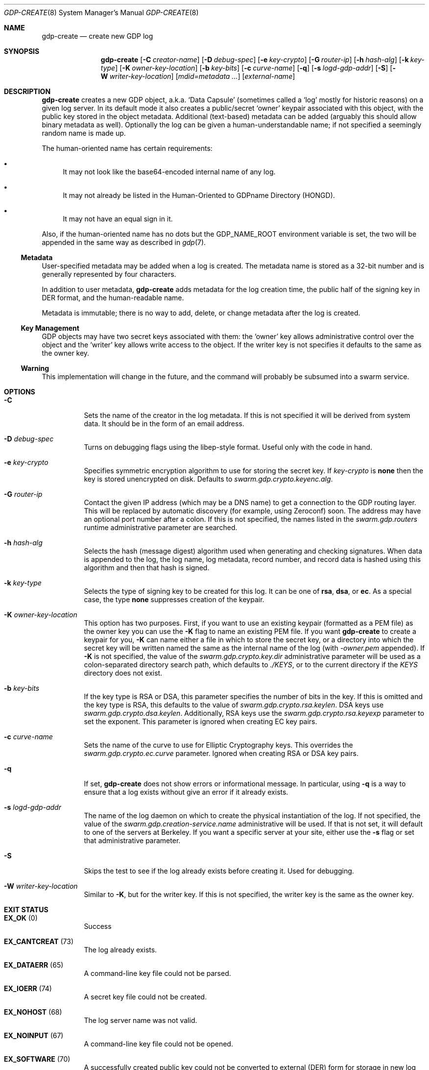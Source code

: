 .Dd August 2, 2015
.Dt GDP-CREATE 8
.Os Swarm-GDP
.Sh NAME
.Nm gdp-create
.Nd create new GDP log
.Sh SYNOPSIS
.Nm gdp-create
.Op Fl C Ar creator-name
.Op Fl D Ar debug-spec
.Op Fl e Ar key-crypto
.Op Fl G Ar router-ip
.Op Fl h Ar hash-alg
.Op Fl k Ar key-type
.Op Fl K Ar owner-key-location
.Op Fl b Ar key-bits
.Op Fl c Ar curve-name
.Op Fl q
.Op Fl s Ar logd-gdp-addr
.Op Fl S
.Op Fl W Ar writer-key-location
.Op Ar mdid=metadata ...
.Op Ar external-name
.Sh DESCRIPTION
.Nm gdp-create
creates a new GDP object,
a.k.a.
.Ql "Data Capsule"
(sometimes called a
.Ql "log"
mostly for historic reasons)
on a given log server.
In its default mode it also creates a public/secret
.Ql "owner"
keypair associated with this object,
with the public key stored in the object metadata.
Additional (text-based) metadata can be added
(arguably this should allow binary metadata as well).
Optionally the log can be given a human-understandable name;
if not specified a seemingly random name is made up.
.
.Pp
The human-oriented name has certain requirements:
.Bl -bullet
.
.It
It may not look like the base64-encoded internal name of any log.
.
.It
It may not already be listed in the Human-Oriented to GDPname Directory (HONGD).
.
.It
It may not have an equal sign in it.
.El
.
.Pp
Also, if the human-oriented name has no dots but the
.Ev GDP_NAME_ROOT
environment variable is set,
the two will be appended in the same way as described in
.Xr gdp 7 .
.
.Ss "Metadata"
User-specified metadata may be added when a log is created.
The metadata name is stored as a 32-bit number and is generally represented
by four characters.
.Pp
In addition to user metadata,
.Nm gdp-create
adds metadata for the log creation time,
the public half of the signing key in DER format,
and the human-readable name.
.Pp
Metadata is immutable; there is no way to add, delete, or change metadata
after the log is created.
.
.Ss "Key Management"
GDP objects may have two secret keys associated with them:
the
.Ql owner
key allows administrative control over the object and the
.Ql writer
key allows write access to the object.
If the writer key is not specifies it defaults to the same as the owner key.
.
.Ss "Warning"
This implementation will change in the future,
and the command will probably be subsumed into a swarm service.
.Sh OPTIONS
.Bl -tag
.
.It Fl C
Sets the name of the creator in the log metadata.
If this is not specified it will be derived from system data.
It should be in the form of an email address.
.
.It Fl D Ar debug-spec
Turns on debugging flags using the libep-style format.
Useful only with the code in hand.
.
.It Fl e Ar key-crypto
Specifies symmetric encryption algorithm to use for storing the secret key.
If
.Ar key-crypto
is
.Li none
then the key is stored unencrypted on disk.
Defaults to
.Va swarm.gdp.crypto.keyenc.alg .
.
.It Fl G Ar router-ip
Contact the given IP address (which may be a DNS name)
to get a connection to the GDP routing layer.
This will be replaced by automatic discovery
(for example, using Zeroconf)
soon.
The address may have an optional port number after a colon.
If this is not specified,
the names listed in the
.Va swarm.gdp.routers
runtime administrative parameter
are searched.
.
.It Fl h Ar hash-alg
Selects the hash (message digest) algorithm used when
generating and checking signatures.
When data is appended to the log,
the log name, log metadata, record number, and record data
is hashed using this algorithm and then that hash is signed.
.
.It Fl k Ar key-type
Selects the type of signing key to be created for this log.
It can be one of
.Li rsa ,
.Li dsa ,
or
.Li ec .
As a special case, the type
.Li none
suppresses creation of the keypair.
.
.It Fl K Ar owner-key-location
This option has two purposes.
First, if you want to use an existing keypair
(formatted as a PEM file)
as the owner key
you can use the
.Fl K
flag to name an existing PEM file.
If you want
.Nm
to create a keypair for you,
.Fl K
can name either a file in which to store the secret key,
or a directory into which the secret key will be written
named the same as the internal name of the log (with
.Va \&-owner.pem
appended).
If
.Fl K
is not specified, the value of the
.Va swarm.gdp.crypto.key.dir
administrative parameter will be used
as a colon-separated directory search path,
which defaults to
.Pa ./KEYS ,
or to the current directory if the
.Pa KEYS
directory does not exist.
.
.It Fl b Ar key-bits
If the key type is RSA or DSA,
this parameter specifies the number of bits in the key.
If this is omitted and the key type is RSA,
this defaults to the value of
.Va swarm.gdp.crypto.rsa.keylen .
DSA keys use
.Va swarm.gdp.crypto.dsa.keylen .
Additionally, RSA keys use the
.Va swarm.gdp.crypto.rsa.keyexp
parameter to set the exponent.
This parameter is ignored when creating EC key pairs.
.
.It Fl c Ar curve-name
Sets the name of the curve to use for Elliptic Cryptography keys.
This overrides the
.Va swarm.gdp.crypto.ec.curve
parameter.
Ignored when creating RSA or DSA key pairs.
.
.It Fl q
If set,
.Nm
does not show errors or informational message.
In particular, using
.Fl q
is a way to ensure that a log exists without give an error if it already exists.
.
.It Fl s Ar logd-gdp-addr
The name of the log daemon on which to create the physical instantiation
of the log.
If not specified, the value of the
.Va swarm.gdp.creation-service.name
administrative will be used.
If that is not set,
it will default to one of the servers at Berkeley.
If you want a specific server at your site,
either use the
.Fl s
flag or set that administrative parameter.
.
.It Fl S
Skips the test to see if the log already exists before creating it.
Used for debugging.
.
.It Fl W Ar writer-key-location
Similar to
.Fl K ,
but for the writer key.
If this is not specified, the writer key is the same as the owner key.
.El
.Sh EXIT STATUS
.Bl -tag
.It Li EX_OK No (0)
Success
.It Li EX_CANTCREAT No (73)
The log already exists.
.It Li EX_DATAERR No (65)
A command-line key file could not be parsed.
.It Li EX_IOERR No (74)
A secret key file could not be created.
.It Li EX_NOHOST No (68)
The log server name was not valid.
.It Li EX_NOINPUT No (67)
A command-line key file could not be opened.
.It Li EX_SOFTWARE No (70)
A successfully created public key could not be converted to external (DER) form
for storage in new log metadata,
or severe internal error.
.It Li EX_USAGE No (64)
Command line parameters are incorrect.
.It Li EX_UNAVAILABLE No (69)
A specified key length was insecure.
It was impossible to create a new key.
Other unspecified error.
.El
.Sh ADMINISTRATIVE PARAMETERS
.Bl -tag
.It swarm.gdp.crypto.dsa.keylen
The DSA key length.
Defaults to 2048.
Overridden by
.Fl b .
.It swarm.gdp.crypto.ec.curve
The EC curve.
Defaults to
.Li sect283r1
(also known as
.Li B-283 ) .
Overridden by
.Fl c .
.It swarm.gdp.crypto.hash.alg
The hash algorithm.
Defaults to
.Li sha256 .
Overridden by
.Fl h .
.It swarm.gdp.crypto.key.dir
The directory in which to store secret keys.
Defaults to
.Pa KEYS
(in the current working directory).
If that subdirectory does not exist,
the keys are written to the current directory.
Overridden by
.Fl K .
.It swarm.gdp.crypto.keyenc.alg
The secret key (symmetric) encryption algorithm.
Defaults to
.Li aes192 .
Overridden by
.Fl e .
.It swarm.gdp.crypto.rsa.keyexp
The exponent to be used in the RSA algorithm.
Defaults to 3.
.It swarm.gdp.crypto.rsa.keylen
The key length for the RSA algorithm.
Defaults to 2048.
Overridden by
.Fl b .
.It swarm.gdp.crypto.sign.alg
The signing algorithm.
Defaults to
.Li ec .
Overridden by
.Fl k .
.
.It swarm.gdp.creation-service.name
The GDPname of the creation service.
Overridden by
.Fl s .
.El
.Sh ENVIRONMENT
.Bl -tag
.
.It GDP_NAME_ROOT
If set, this is prepended to any human-oriented names
that do not already have dots in them.
This is an easy way to make your log names unique.
See
.Xr gdp 7
for details.
.\".Sh FILES
.Sh SEE ALSO
.Xr gdp 7 ,
.Xr gdplogd 8
.Sh EXAMPLES
.Bl -bullet
.It
To create a GDP log on a default server:
.Dl newlog=edu.berkeley.cs.eric.example
.Dl gdp-create $newlog
The secret key will be written into a a file named
.Pa KEYS/<something>.pem ,
where
.Va <something>
is the base-64-encoded internal name of the log, e.g.,
.Li 1KZy5jy1QpghTe8QBmDQGqdz3a_9tVP3qp6uxlOeJdk.pem .
The password for encrypting this key will be read from the standard input.
.It
To create a GDP log named
.Li $newlog
on log server named edu.berkeley.eecs.gdp-01 using defaults:
.Dl logd=edu.berkeley.eecs.gdp-01.gdplogd
.Dl gdp-create -s $logd $newlog
.It
To create a log on the server named
.Li $logd
encrypted with a 1024-bit RSA key,
leaving the unencrypted key in a file named
.Pa mykey.pem :
.Dl gdp-create -k RSA -b 1024 -e none -K mykey.pem $newlog
.It
To create a log with user-specified metadata:
.Dl gdp-create Qo "MYMD=My special metadata" Qc $newlog
.It
To create a log without a human-friendly name using sha-224
as the hash (message digest) algorithm:
.Dl gdp-create -h sha224
.Nm gdp-create
will print the base-64-encoded name of the new log.
You should be careful to record that,
since it is your only way to access the log.
.El
.
.Sh BUGS
There should be some way to provide the key password
other than reading it from the standard input.
.Pp
It should not be necessary to name the server on which the log will be created.
This command will be replaced by a smart service
that chooses placement based on locality and capacity.

